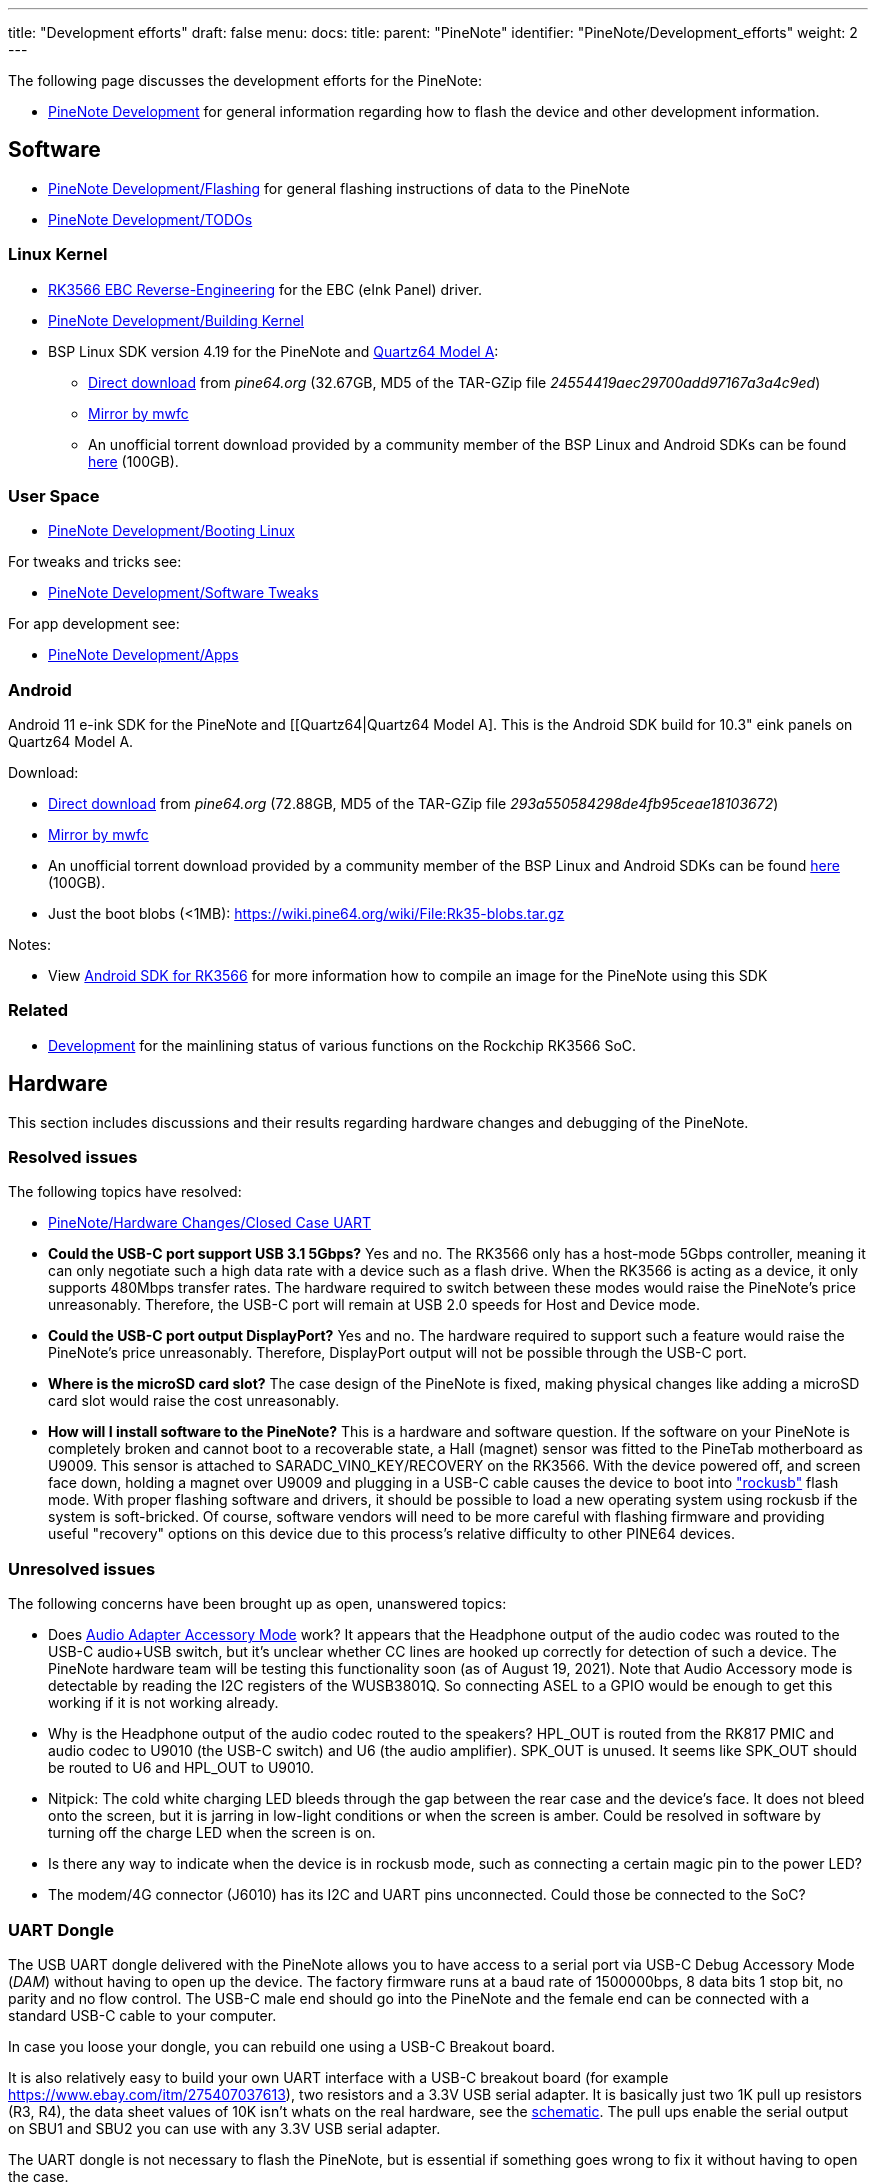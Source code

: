 ---
title: "Development efforts"
draft: false
menu:
  docs:
    title:
    parent: "PineNote"
    identifier: "PineNote/Development_efforts"
    weight: 2
---


The following page discusses the development efforts for the PineNote:

* link:/documentation/PineNote/Development/_index[PineNote Development] for general information regarding how to flash the device and other development information.

== Software

* link:/documentation/PineNote/Development/Flashing[PineNote Development/Flashing] for general flashing instructions of data to the PineNote
* link:/documentation/PineNote/Development/TODOs[PineNote Development/TODOs]

=== Linux Kernel

* link:/documentation/Unsorted/RK3566_EBC_reverse-engineering[RK3566 EBC Reverse-Engineering] for the EBC (eInk Panel) driver.
* link:/documentation/PineNote/Development/Building_kernel[PineNote Development/Building Kernel]
* BSP Linux SDK version 4.19 for the PineNote and link:/documentation/Quartz64/_index[Quartz64 Model A]:
** http://files.pine64.org/SDK/Quartz64/QUARTZ64-model-A_BSP%20Linux.tar.gz[Direct download] from _pine64.org_ (32.67GB, MD5 of the TAR-GZip file _24554419aec29700add97167a3a4c9ed_)
** https://tmp.mwfc.info/pinenote/QUARTZ64-model-A_BSP%20Linux.tar.gz[Mirror by mwfc]
** An unofficial torrent download provided by a community member of the BSP Linux and Android SDKs can be found https://cdn.discordapp.com/attachments/870707390998282292/907726420204208148/pinenote.torrent[here] (100GB).

=== User Space

* link:/documentation/PineNote/Development/Booting_Linux[PineNote Development/Booting Linux]

For tweaks and tricks see:

* link:/documentation/PineNote/Development/Software_tweaks[PineNote Development/Software Tweaks]

For app development see:

* link:/documentation/PineNote/Development/Apps[PineNote Development/Apps]

=== Android

Android 11 e-ink SDK for the PineNote and [[Quartz64|Quartz64 Model A]. This is the Android SDK build for 10.3" eink panels on Quartz64 Model A.

Download:

* http://files.pine64.org/SDK/Quartz64/QUARTZ64-model-A_eink.android11_SDK.tar.gz[Direct download] from _pine64.org_ (72.88GB, MD5 of the TAR-GZip file _293a550584298de4fb95ceae18103672_)
* https://tmp.mwfc.info/pinenote/QUARTZ64-model-A_eink.android11_SDK.tar.gz[Mirror by mwfc]
* An unofficial torrent download provided by a community member of the BSP Linux and Android SDKs can be found https://cdn.discordapp.com/attachments/870707390998282292/907726420204208148/pinenote.torrent[here] (100GB).
* Just the boot blobs (<1MB): https://wiki.pine64.org/wiki/File:Rk35-blobs.tar.gz

Notes:

* View link:/documentation/Unsorted/Android_SDK_for_RK3566[Android SDK for RK3566] for more information how to compile an image for the PineNote using this SDK

=== Related

* link:/documentation/Quartz64/Development/_index[Development] for the mainlining status of various functions on the Rockchip RK3566 SoC.

== Hardware

This section includes discussions and their results regarding hardware changes and debugging of the PineNote.

=== Resolved issues

The following topics have resolved:

* link:/documentation/PineNote/Hardware_Changes/Closed_Case_UART[PineNote/Hardware Changes/Closed Case UART]
* *Could the USB-C port support USB 3.1 5Gbps?* Yes and no. The RK3566 only has a host-mode 5Gbps controller, meaning it can only negotiate such a high data rate with a device such as a flash drive. When the RK3566 is acting as a device, it only supports 480Mbps transfer rates. The hardware required to switch between these modes would raise the PineNote's price unreasonably. Therefore, the USB-C port will remain at USB 2.0 speeds for Host and Device mode.
* *Could the USB-C port output DisplayPort?* Yes and no. The hardware required to support such a feature would raise the PineNote's price unreasonably. Therefore, DisplayPort output will not be possible through the USB-C port.
* *Where is the microSD card slot?* The case design of the PineNote is fixed, making physical changes like adding a microSD card slot would raise the cost unreasonably.
* *How will I install software to the PineNote?* This is a hardware and software question. If the software on your PineNote is completely broken and cannot boot to a recoverable state, a Hall (magnet) sensor was fitted to the PineTab motherboard as U9009. This sensor is attached to SARADC_VIN0_KEY/RECOVERY on the RK3566. With the device powered off, and screen face down, holding a magnet over U9009 and plugging in a USB-C cable causes the device to boot into http://opensource.rock-chips.com/wiki_Rockusb["rockusb"] flash mode. With proper flashing software and drivers, it should be possible to load a new operating system using rockusb if the system is soft-bricked. Of course, software vendors will need to be more careful with flashing firmware and providing useful "recovery" options on this device due to this process's relative difficulty to other PINE64 devices.

=== Unresolved issues

The following concerns have been brought up as open, unanswered topics:

* Does https://en.wikipedia.org/wiki/USB-C#Audio_Adapter_Accessory_Mode_2|USB-C[Audio Adapter Accessory Mode] work? It appears that the Headphone output of the audio codec was routed to the USB-C audio+USB switch, but it's unclear whether CC lines are hooked up correctly for detection of such a device. The PineNote hardware team will be testing this functionality soon (as of August 19, 2021). Note that Audio Accessory mode is detectable by reading the I2C registers of the WUSB3801Q. So connecting ASEL to a GPIO would be enough to get this working if it is not working already.
* Why is the Headphone output of the audio codec routed to the speakers? HPL_OUT is routed from the RK817 PMIC and audio codec to U9010 (the USB-C switch) and U6 (the audio amplifier). SPK_OUT is unused. It seems like SPK_OUT should be routed to U6 and HPL_OUT to U9010.
* Nitpick: The cold white charging LED bleeds through the gap between the rear case and the device's face. It does not bleed onto the screen, but it is jarring in low-light conditions or when the screen is amber. Could be resolved in software by turning off the charge LED when the screen is on.
* Is there any way to indicate when the device is in rockusb mode, such as connecting a certain magic pin to the power LED?
* The modem/4G connector (J6010) has its I2C and UART pins unconnected. Could those be connected to the SoC?

=== UART Dongle

The USB UART dongle delivered with the PineNote allows you to have access to a serial port via USB-C Debug Accessory Mode (_DAM_) without having to open up the device.
The factory firmware runs at a baud rate of 1500000bps, 8 data bits 1 stop bit, no parity and no flow control. The USB-C male end should go into the PineNote and the female end can be connected with a standard USB-C cable to your computer.

In case you loose your dongle, you can rebuild one using a USB-C Breakout board.

It is also relatively easy to build your own UART interface with a USB-C breakout board (for example https://www.ebay.com/itm/275407037613), two resistors and a 3.3V USB serial adapter. It is basically just two 1K pull up resistors (R3, R4), the data sheet values of 10K isn't whats on the real hardware, see the https://files.pine64.org/doc/PineNote/PineNote_USB-C_Console_UART_breakout_board_schematic_v1.0_20210903.pdf[schematic]. The pull ups enable the serial output on SBU1 and SBU2 you can use with any 3.3V USB serial adapter.

The UART dongle is not necessary to flash the PineNote, but is essential if something goes wrong to fix it without having to open the case.

You can flash premade images with the following links:

* https://github.com/m-weigand/pinenote_uboot_patching_dorians_backup (Note: this creates a U-Boot image to flash, do not worry about idblock.bin on the instructions for the next link)
* https://github.com/m-weigand/pinenote-debian-recipes/releases/


